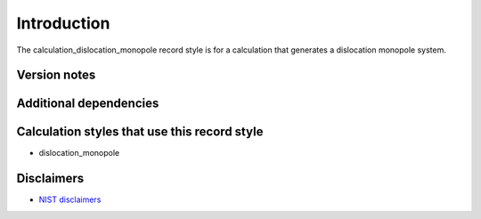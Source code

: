 Introduction
============

The calculation_dislocation_monopole record style is for a calculation
that generates a dislocation monopole system.

Version notes
~~~~~~~~~~~~~

Additional dependencies
~~~~~~~~~~~~~~~~~~~~~~~

Calculation styles that use this record style
~~~~~~~~~~~~~~~~~~~~~~~~~~~~~~~~~~~~~~~~~~~~~

-  dislocation_monopole

Disclaimers
~~~~~~~~~~~

-  `NIST
   disclaimers <http://www.nist.gov/public_affairs/disclaimer.cfm>`__
